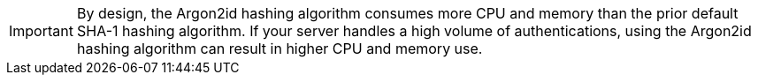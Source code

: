 IMPORTANT: By design, the Argon2id hashing algorithm consumes more CPU and memory than the prior default SHA-1 hashing algorithm. 
If your server handles a high volume of authentications, using the Argon2id hashing algorithm can result in higher CPU and memory use.
